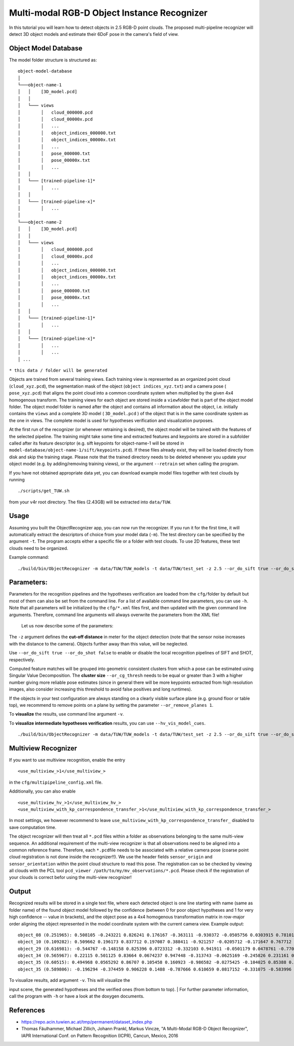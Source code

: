 Multi-modal RGB-D Object Instance Recognizer
============================================

In this tutorial you will learn how to detect objects in 2.5 RGB-D point
clouds. The proposed multi-pipeline recognizer will detect 3D object
models and estimate their 6DoF pose in the camera's field of view.

Object Model Database
---------------------

The model folder structure is structured as:

::

    object-model-database  
    │
    └───object-name-1
    │   │    [3D_model.pcd]
    │   │
    │   └─── views
    │        │   cloud_000000.pcd
    │        │   cloud_00000x.pcd
    │        │   ...
    │        │   object_indices_000000.txt
    │        │   object_indices_00000x.txt
    │        │   ...
    │        │   pose_000000.txt
    │        │   pose_00000x.txt
    │        │   ...
    │   │
    │   └─── [trained-pipeline-1]*
    │        │   ...
    │   │
    │   └─── [trained-pipeline-x]*
    │        │   ...
    │   
    └───object-name-2
    │   │    [3D_model.pcd]
    │   │
    │   └─── views
    │        │   cloud_000000.pcd
    │        │   cloud_00000x.pcd
    │        │   ...
    │        │   object_indices_000000.txt
    │        │   object_indices_00000x.txt
    │        │   ...
    │        │   pose_000000.txt
    │        │   pose_00000x.txt
    │        │   ...
    │   │
    │   └─── [trained-pipeline-1]*
    │        │   ...
    │   │
    │   └─── [trained-pipeline-x]*
    │        │   ...
    │        │   ...
    │ ...

``* this data / folder will be generated``

Objects are trained from several training views. Each training view is
represented as an organized point cloud (``cloud_xyz.pcd``), the
segmentation mask of the object (``object indices_xyz.txt``) and a
camera pose ( ``pose_xyz.pcd``) that aligns the point cloud into a
common coordinate system when multiplied by the given 4x4 homogenous
transform. The training views for each object are stored inside a
``view``\ folder that is part of the object model folder. The object
model folder is named after the object and contains all information
about the object, i.e. initially contains the ``views`` and a complete
3D model ( ``3D_model.pcd`` ) of the object that is in the same
coordinate system as the one in views. The complete model is used for
hypotheses verification and visualization purposes.

At the first run of the recognizer (or whenever retraining is desired),
the object model will be trained with the features of the selected
pipeline. The training might take some time and extracted features and
keypoints are stored in a subfolder called after its feature descriptor
(e.g. sift keypoints for object-name-1 will be stored in
``model-database/object-name-1/sift/keypoints.pcd``). If these files
already exist, they will be loaded directly from disk and skip the
training stage. Please note that the trained directory needs to be
deleted whenever you update your object model (e.g. by adding/removing
training views), or the argument ``--retrain`` set when calling the
program.

If you have not obtained appropriate data yet, you can download example
model files together with test clouds by running

::

    ./scripts/get_TUW.sh

from your v4r root directory. The files (2.43GB) will be extracted into
``data/TUW``.

Usage
-----

Assuming you built the ObjectRecognizer app, you can now run the
recognizer. If you run it for the first time, it will automatically
extract the descriptors of choice from your model data (``-m``). The
test directory can be specified by the argument ``-t``. The program
accepts either a specific file or a folder with test clouds. To use 2D
features, these test clouds need to be organized.

Example command:

::

    ./build/bin/ObjectRecognizer -m data/TUW/TUW_models -t data/TUW/test_set -z 2.5 --or_do_sift true --or_do_shot false --or_remove_planes 1 -v

Parameters:
-----------

Parameters for the recognition pipelines and the hypotheses verification
are loaded from the ``cfg/``\ folder by default but most of them can
also be set from the command line. For a list of available command line
parameters, you can use ``-h``. Note that all parameters will be
initialized by the ``cfg/*.xml`` files first, and then updated with the
given command line arguments. Therefore, command line arguments will
always overwrite the parameters from the XML file!

 Let us now describe some of the parameters:

The ``-z`` argument defines the **cut-off distance** in meter for the
object detection (note that the sensor noise increases with the distance
to the camera). Objects further away than this value, will be neglected.

Use ``--or_do_sift true --or_do_shot false`` to enable or disable the
local recognition pipelines of SIFT and SHOT, respectively.

Computed feature matches will be grouped into geometric consistent
clusters from which a pose can be estimated using Singular Value
Decomposition. The **cluster size** ``--or_cg_thresh`` needs to be equal
or greater than 3 with a higher number giving more reliable pose
estimates (since in general there will be more keypoints extracted from
high resolution images, also consider increasing this threshold to avoid
false positives and long runtimes).

If the objects in your test configuration are always standing on a
clearly visible surface plane (e.g. ground floor or table top), we
recommend to remove points on a plane by setting the parameter
``--or_remove_planes 1``.

To **visualize** the results, use command line argument ``-v``.

To **visualize intermediate hypotheses verification** results, you can
use ``--hv_vis_model_cues``.

::

    ./build/bin/ObjectRecognizer -m data/TUW/TUW_models -t data/TUW/test_set -z 2.5 --or_do_sift true --or_do_shot false --or_remove_planes 1 -v

Multiview Recognizer
--------------------

If you want to use multiview recognition, enable the entry

::

    <use_multiview_>1</use_multiview_>

in the ``cfg/multipipeline_config.xml`` file.

Additionally, you can also enable

::

    <use_multiview_hv_>1</use_multiview_hv_>
    <use_multiview_with_kp_correspondence_transfer_>1</use_multiview_with_kp_correspondence_transfer_>

In most settings, we however recommend to leave
``use_multiview_with_kp_correspondence_transfer_`` disabled to save
computation time.

The object recognizer will then treat all ``*.pcd`` files within a
folder as observations belonging to the same multi-view sequence. An
additional requirement of the multi-view recognizer is that all
observations need to be aligned into a common reference frame.
Therefore, each ``*.pcd``\ file needs to be associated with a relative
camera pose (coarse point cloud registration is not done inside the
recognizer!!). We use the header fields ``sensor_origin`` and
``sensor_orientation`` within the point cloud structure to read this
pose. The registration can so be checked by viewing all clouds with the
PCL tool ``pcd_viewer /path/to/my/mv_observations/*.pcd``. Please check
if the registration of your clouds is correct befor using the multi-view
recognizer!

Output
------

Recognized results will be stored in a single text file, where each
detected object is one line starting with name (same as folder name) of
the found object model followed by the confidence (between 0 for poor
object hypotheses and 1 for very high confidence -- value in brackets),
and the object pose as a 4x4 homogenous transformation matrix in
row-major order aligning the object represented in the model coordinate
system with the current camera view. Example output:

::

    object_08 (0.251965): 0.508105 -0.243221 0.826241 0.176167 -0.363111 -0.930372 -0.0505756 0.0303915 0.781012 -0.274319 -0.561043 1.0472 0 0 0 1 
    object_10 (0.109282): 0.509662 0.196173 0.837712 0.197087 0.388411 -0.921257 -0.0205712 -0.171647 0.767712 0.335861 -0.545726 1.07244 0 0 0 1 
    object_29 (0.616981): -0.544767 -0.148158 0.825396 0.0723312 -0.332103 0.941911 -0.0501179 0.0478761 -0.770024 -0.301419 -0.562326 0.906379 0 0 0 1 
    object_34 (0.565967): 0.22115 0.501125 0.83664 0.0674237 0.947448 -0.313743 -0.0625169 -0.245826 0.231161 0.806498 -0.544174 0.900966 0 0 0 1 
    object_35 (0.60515): 0.494968 0.0565292 0.86707 0.105458 0.160923 -0.986582 -0.0275425 -0.104025 0.85388 0.153165 -0.497424 0.954036 0 0 0 1 
    object_35 (0.589806): -0.196294 -0.374459 0.906228 0.1488 -0.787666 0.610659 0.0817152 -0.331075 -0.583996 -0.697765 -0.414817 1.01101 0 0 0 1 

| To visualize results, add argument ``-v``. This will visualize the
input scene, the generated hypotheses and the verified ones (from bottom
to top).
| For further parameter information, call the program with ``-h`` or
have a look at the doxygen documents.

References
----------

-  https://repo.acin.tuwien.ac.at/tmp/permanent/dataset\_index.php
-  Thomas Fäulhammer, Michael Zillich, Johann Prankl, Markus Vincze, "A
   Multi-Modal RGB-D Object Recognizer", IAPR International Conf. on
   Pattern Recognition (ICPR), Cancun, Mexico, 2016

